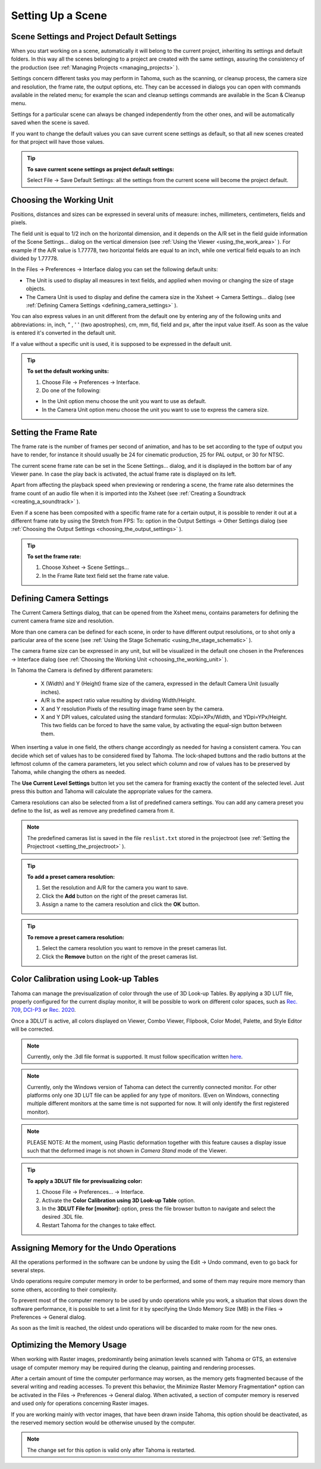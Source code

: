 .. _setting_up_a_scene:

Setting Up a Scene
==================

.. _scene_settings_and_project_default_settings:

Scene Settings and Project Default Settings
-------------------------------------------
When you start working on a scene, automatically it will belong to the current project, inheriting its settings and default folders. In this way all the scenes belonging to a project are created with the same settings, assuring the consistency of the production (see  :ref:`Managing Projects <managing_projects>`  ). 

Settings concern different tasks you may perform in Tahoma, such as the scanning, or cleanup process, the camera size and resolution, the frame rate, the output options, etc. They can be accessed in dialogs you can open with commands available in the related menu; for example the scan and cleanup settings commands are available in the Scan & Cleanup menu.

Settings for a particular scene can always be changed independently from the other ones, and will be automatically saved when the scene is saved. 

If you want to change the default values you can save current scene settings as default, so that all new scenes created for that project will have those values.

.. tip:: **To save current scene settings as project default settings:**

    Select File  →  Save Default Settings: all the settings from the current scene will become the project default.


.. _choosing_the_working_unit:

Choosing the Working Unit
-------------------------
Positions, distances and sizes can be expressed in several units of measure: inches, millimeters, centimeters, fields and pixels. 

The field unit is equal to 1/2 inch on the horizontal dimension, and it depends on the A/R set in the field guide information of the Scene Settings... dialog on the vertical dimension (see  :ref:`Using the Viewer <using_the_work_area>`  ). For example if the A/R value is 1.77778, two horizontal fields are equal to an inch, while one vertical field equals to an inch divided by 1.77778.

In the Files  →  Preferences  →  Interface dialog you can set the following default units:

- The Unit is used to display all measures in text fields, and applied when moving or changing the size of stage objects.

- The Camera Unit is used to display and define the camera size in the Xsheet  →  Camera Settings... dialog (see  :ref:`Defining Camera Settings <defining_camera_settings>`  ).

You can also express values in an unit different from the default one by entering any of the following units and abbreviations: in, inch, " , ' ' (two apostrophes), cm, mm, fld, field and px, after the input value itself. As soon as the value is entered it's converted in the default unit.

If a value without a specific unit is used, it is supposed to be expressed in the default unit.

.. tip:: **To set the default working units:**

    1. Choose File  →  Preferences  →  Interface.

    2. Do one of the following:

    - In the Unit option menu choose the unit you want to use as default.

    - In the Camera Unit option menu choose the unit you want to use to express the camera size.


.. _setting_the_frame_rate:

Setting the Frame Rate
----------------------
|scene_settings|

The frame rate is the number of frames per second of animation, and has to be set according to the type of output you have to render, for instance it should usually be 24 for cinematic production, 25 for PAL output, or 30 for NTSC.

The current scene frame rate can be set in the Scene Settings... dialog, and it is displayed in the bottom bar of any Viewer pane. In case the play back is activated, the actual frame rate is displayed on its left.

Apart from affecting the playback speed when previewing or rendering a scene, the frame rate also determines the frame count of an audio file when it is imported into the Xsheet (see  :ref:`Creating a Soundtrack <creating_a_soundtrack>`  ).

Even if a scene has been composited with a specific frame rate for a certain output, it is possible to render it out at a different frame rate by using the Stretch from FPS: To: option in the Output Settings  →  Other Settings dialog (see  :ref:`Choosing the Output Settings <choosing_the_output_settings>`  ).

|stretch_fps_to|


.. tip:: **To set the frame rate:**

    1. Choose Xsheet  →  Scene Settings...

    2. In the Frame Rate text field set the frame rate value.


.. _defining_camera_settings:

Defining Camera Settings
------------------------
|camera_settings|

The Current Camera Settings dialog, that can be opened from the Xsheet menu, contains parameters for defining the current camera frame size and resolution. 

More than one camera can be defined for each scene, in order to have different output resolutions, or to shot only a particular area of the scene (see  :ref:`Using the Stage Schematic <using_the_stage_schematic>`  ).

The camera frame size can be expressed in any unit, but will be visualized in the default one chosen in the Preferences  →  Interface dialog (see  :ref:`Choosing the Working Unit <choosing_the_working_unit>`  ). 

In Tahoma the Camera is defined by different parameters:

    - X (Width) and Y (Height) frame size of the camera, expressed in the default Camera Unit (usually inches).

    - A/R is the aspect ratio value resulting by dividing Width/Height.

    - X and Y resolution Pixels of the resulting image frame seen by the camera.

    - X and Y DPI values, calculated using the standard formulas: XDpi=XPx/Width, and YDpi=YPx/Height. This two fields can be forced to have the same value, by activating the equal-sign button between them.

When inserting a value in one field, the others change accordingly as needed for having a consistent camera. You can decide which set of values has to be considered fixed by Tahoma. The lock-shaped buttons and the radio buttons at the leftmost column of the camera parameters, let you select which column and row of values has to be preserved by Tahoma, while changing the others as needed.

The **Use Current Level Settings** button let you set the camera for framing exactly the content of the selected level. Just press this button and Tahoma will calculate the appropriate values for the camera.

Camera resolutions can also be selected from a list of predefined camera settings. You can add any camera preset you define to the list, as well as remove any predefined camera from it.

.. note:: The predefined cameras list is saved in the file ``reslist.txt``  stored in the projectroot (see  :ref:`Setting the Projectroot <setting_the_projectroot>`  ).

.. tip:: **To add a preset camera resolution:**

    1. Set the resolution and A/R for the camera you want to save.

    2. Click the **Add** button on the right of the preset cameras list.

    3. Assign a name to the camera resolution and click the **OK** button.

.. tip:: **To remove a preset camera resolution:**

    1. Select the camera resolution you want to remove in the preset cameras list.

    2. Click the **Remove** button on the right of the preset cameras list.


.. _color_calibration_using_lookup_tables:

Color Calibration using Look-up Tables
--------------------------------------

|3dlut|

Tahoma can manage the previsualization of color through the use of 3D Look-up Tables. By applying a 3D LUT file, properly configured for the current display monitor, it will be possible to work on different color spaces, such as `Rec. 709 <https://en.wikipedia.org/wiki/Rec._709>`_, `DCI-P3 <https://en.wikipedia.org/wiki/DCI-P3>`_ or `Rec. 2020 <https://en.wikipedia.org/wiki/Rec._2020>`_.

Once a 3DLUT is active, all colors displayed on Viewer, Combo Viewer, Flipbook, Color Model, Palette, and Style Editor will be corrected.

.. note:: Currently, only the .3dl file format is supported. It must follow specification written `here <http://download.autodesk.com/us/systemdocs/help/2009/lustre_ext1/index.html?url=WSc4e151a45a3b785a24c3d9a411df9298473-7ffd.htm,topicNumber=d0e8061>`_.

.. note:: Currently, only the Windows version of Tahoma can detect the currently connected monitor. For other platforms only one 3D LUT file can be applied for any type of monitors. (Even on Windows, connecting multiple different monitors at the same time is not supported for now. It will only identify the first registered monitor).

.. note:: PLEASE NOTE: At the moment, using Plastic deformation together with this feature causes a display issue such that the deformed image is not shown in *Camera Stand* mode of the Viewer.

.. tip:: **To apply a 3DLUT file for previsualizing color:**

    1. Choose File  →  Preferences...  →  Interface.

    2. Activate the **Color Calibration using 3D Look-up Table** option.

    3. In the **3DLUT File for [monitor]:** option, press the file browser button to navigate and select the desired .3DL file.

    4. Restart Tahoma for the changes to take effect.


.. _assigning_memory_for_the_undo_operations:

Assigning Memory for the Undo Operations
----------------------------------------
All the operations performed in the software can be undone by using the Edit  →  Undo command, even to go back for several steps. 

Undo operations require computer memory in order to be performed, and some of them may require more memory than some others, according to their complexity. 

To prevent most of the computer memory to be used by undo operations while you work, a situation that slows down the software performance, it is possible to set a limit for it by specifying the Undo Memory Size (MB) in the Files  →  Preferences  →  General dialog. 

As soon as the limit is reached, the oldest undo operations will be discarded to make room for the new ones.


.. _optimizing_the_memory_usage:

Optimizing the Memory Usage
---------------------------
When working with Raster images, predominantly being animation levels scanned with Tahoma or GTS, an extensive usage of computer memory may be required during the cleanup, painting and rendering processes.

After a certain amount of time the computer performance may worsen, as the memory gets fragmented because of the several writing and reading accesses. To prevent this behavior, the Minimize Raster Memory Fragmentation* option can be activated in the Files  →  Preferences  →  General dialog. When activated, a section of computer memory is reserved and used only for operations concerning Raster images.

If you are working mainly with vector images, that have been drawn inside Tahoma, this option should be deactivated, as the reserved memory section would be otherwise unused by the computer.

.. note:: The change set for this option is valid only after Tahoma is restarted.


.. |scene_settings| image:: /_static/setting_up_a_scene/scene_settings.png
.. |camera_settings| image:: /_static/setting_up_a_scene/camera_settings.png
.. |stretch_fps_to| image:: /_static/setting_up_a_scene/stretch_fps_to.png
.. |3dlut| image:: /_static/setting_up_a_scene/3dlut.png

.. |scene_settings_es| image:: /_static/setting_up_a_scene/es/scene_settings.png
.. |camera_settings_es| image:: /_static/setting_up_a_scene/es/camera_settings.png
.. |stretch_fps_to_es| image:: /_static/setting_up_a_scene/es/stretch_fps_to.png
